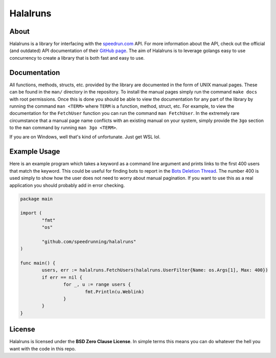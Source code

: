 Halalruns
=========


About
-----

Halalruns is a library for interfacing with the `speedrun.com <https://www.speedrun.com>`_ API. For
more information about the API, check out the official (and outdated) API documentation of their
`GitHub page <https://www.github.com/speedruncomorg/api>`_. The aim of Halalruns is to leverage
golangs easy to use concurrency to create a library that is both fast and easy to use.


Documentation
-------------

All functions, methods, structs, etc. provided by the library are documented in the form of UNIX
manual pages. These can be found in the ``man/`` directory in the repository. To install the manual
pages simply run the command ``make docs`` with root permissions. Once this is done you should be
able to view the documentation for any part of the library by running the command ``man <TERM>``
where ``TERM`` is a function, method, struct, etc. For example, to view the documentation for the
``FetchUser`` function you can run the command ``man FetchUser``. In the extremely rare circumstance
that a manual page name conflicts with an existing manual on your system, simply provide the ``3go``
section to the ``man`` command by running ``man 3go <TERM>``.

If you are on Windows, well that's kind of unfortunate. Just get WSL lol.


Example Usage
-------------

Here is an example program which takes a keyword as a command line argument and prints links to the
first 400 users that match the keyword. This could be useful for finding bots to report in the
`Bots Deletion Thread <https://www.speedrun.com/the_site/thread/7p1bg>`_. The number 400 is used
simply to show how the user does not need to worry about manual pagination. If you want to use this
as a real application you should probably add in error checking.

.. code-block:: go

        package main

        import (
                "fmt"
                "os"

                "github.com/speedrunning/halalruns"
        )

        func main() {
                users, err := halalruns.FetchUsers(halalruns.UserFilter{Name: os.Args[1], Max: 400})
                if err == nil {
                        for _, u := range users {
                                fmt.Println(u.Weblink)
                        }
                }
        }


License
-------

Halalruns is licensed under the **BSD Zero Clause License**. In simple terms this means you can do
whatever the hell you want with the code in this repo.
